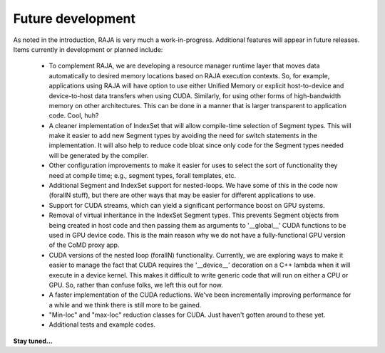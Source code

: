 .. ##
.. ## Copyright (c) 2016, Lawrence Livermore National Security, LLC.
.. ##
.. ## Produced at the Lawrence Livermore National Laboratory.
.. ##
.. ## All rights reserved.
.. ##
.. ## For release details and restrictions, please see raja/README-license.txt
.. ##


===================================
Future development
===================================

As noted in the introduction, RAJA is very much a work-in-progress.
Additional features will appear in future releases. Items currently in 
development or planned include:

  * To complement RAJA, we are developing a resource manager runtime layer 
    that moves data automatically to desired memory locations based on 
    RAJA execution contexts. So, for example, applications using RAJA will
    have option to use either Unified Memory or explicit host-to-device and
    device-to-host data transfers when using CUDA. Similarly, for using other
    forms of high-bandwidth memory on other architectures. This can be done 
    in a manner that is larger transparent to application code. Cool, huh?

  * A cleaner implementation of IndexSet that will allow compile-time 
    selection of Segment types.  This will make it easier to add new
    Segment types by avoiding the need for switch statements in the 
    implementation. It will also help to reduce code bloat since only code
    for the Segment types needed will be generated by the compiler.

  * Other configuration improvements to make it easier for uses to select
    the sort of functionality they need at compile time; e.g., segment types,
    forall templates, etc.

  * Additional Segment and IndexSet support for nested-loops. We have some
    of this in the code now (forallN stuff), but there are other ways that 
    may be easier for different applications to use.

  * Support for CUDA streams, which can yield a significant performance
    boost on GPU systems.

  * Removal of virtual inheritance in the IndexSet Segment types. This 
    prevents Segment objects from being created in host code and then
    passing them as arguments to '__global__' CUDA functions to be used
    in GPU device code. This is the main reason why we do not have a 
    fully-functional GPU version of the CoMD proxy app.

  * CUDA versions of the nested loop (forallN) functionality. Currently, we
    are exploring ways to make it easier to manage the fact that CUDA 
    requires the '__device__' decoration on a C++ lambda when it will 
    execute in a device kernel. This makes it difficult to write generic 
    code that will run on either a CPU or GPU. So, rather than confuse
    folks, we left this out for now. 

  * A faster implementation of the CUDA reductions. We've been incrementally
    improving performance for a while and we think there is still more
    to be gained.

  * "Min-loc" and "max-loc" reduction classes for CUDA. Just haven't gotten 
    around to these yet.
 
  * Additional tests and example codes.

**Stay tuned...**
